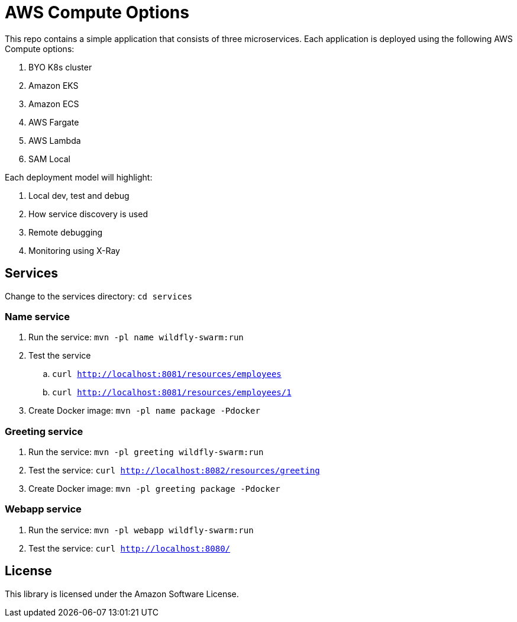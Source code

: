 = AWS Compute Options

This repo contains a simple application that consists of three microservices. Each application is deployed using the following AWS Compute options:

. BYO K8s cluster
. Amazon EKS
. Amazon ECS
. AWS Fargate
. AWS Lambda
. SAM Local

Each deployment model will highlight:

. Local dev, test and debug
. How service discovery is used
. Remote debugging
. Monitoring using X-Ray

== Services

Change to the services directory: `cd services`

=== Name service

. Run the service: `mvn -pl name wildfly-swarm:run`
. Test the service
.. `curl http://localhost:8081/resources/employees`
.. `curl http://localhost:8081/resources/employees/1`
. Create Docker image: `mvn -pl name package -Pdocker`

=== Greeting service

. Run the service: `mvn -pl greeting wildfly-swarm:run`
. Test the service: `curl http://localhost:8082/resources/greeting`
. Create Docker image: `mvn -pl greeting package -Pdocker`

=== Webapp service

. Run the service: `mvn -pl webapp wildfly-swarm:run`
. Test the service: `curl http://localhost:8080/`

== License

This library is licensed under the Amazon Software License.

